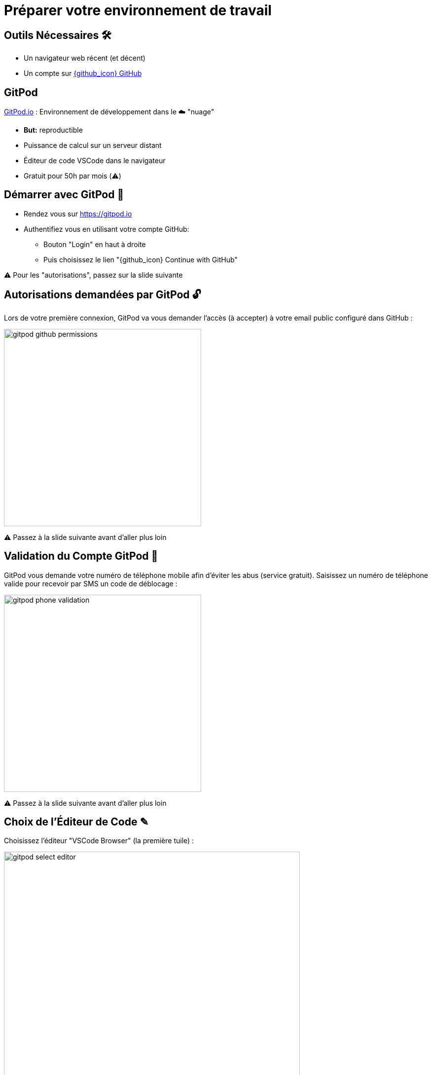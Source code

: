 [{invert}]
= Préparer votre environnement de travail

== Outils Nécessaires 🛠

* Un navigateur web récent (et décent)
* Un compte sur link:https://github.com[{github_icon} GitHub,window="_blank"]

== GitPod

link:https://gitpod.io[GitPod.io,window="_blank"] : Environnement de développement dans le ☁️ "nuage"

* **But:** reproductible
* Puissance de calcul sur un serveur distant
* Éditeur de code VSCode dans le navigateur
* Gratuit pour 50h par mois (⚠️)

== Démarrer avec GitPod 🚀

* Rendez vous sur link:https://gitpod.io[window="_blank"]

* Authentifiez vous en utilisant votre compte GitHub:
** Bouton "Login" en haut à droite
** Puis choisissez le lien "{github_icon} Continue with GitHub"

[.small]
⚠️ Pour les "autorisations", passez sur la slide suivante

== Autorisations demandées par GitPod 🔓

Lors de votre première connexion, GitPod va vous demander l'accès (à accepter) à votre email public configuré dans GitHub :

image::gitpod-github-permissions.png[width=400]

[.small]
⚠️ Passez à la slide suivante avant d'aller plus loin

== Validation du Compte GitPod 📱

GitPod vous demande votre numéro de téléphone mobile afin d'éviter les abus (service gratuit).
Saisissez un numéro de téléphone valide pour recevoir par SMS un code de déblocage :

image::gitpod-phone-validation.png[width=400]

[.small]
⚠️ Passez à la slide suivante avant d'aller plus loin

== Choix de l'Éditeur de Code ✎

Choisissez l'éditeur "VSCode Browser" (la première tuile) :

image::gitpod-select-editor.png[width=600]

[.small]
⚠️ Passez à la slide suivante avant d'aller plus loin

== Workspaces GitPod 🗂

* Vous arrivez sur la link:https://gitpod.io/workspaces[page listant les "workspaces" GitPod,window="_blank"] :

* Un workspace est une instance d'un environnement de travail virtuel (C'est un ordinateur distant)

* ⚠  Faites attention à réutiliser le même workspace tout au long de ce cours⚠

image::gitpod-workspaces.png[width=600]

== Démarrer l'environnement GitPod

Cliquez sur le bouton ci-dessous pour démarrer un environnement GitPod personnalisé:

image::https://gitpod.io/button/open-in-gitpod.svg[link="https://gitpod.io#{gitpod_github_repo_url}",window="_blank"]

Après quelques secondes (minutes?), vous avez accès à l'environnement:

* Gauche: navigateur de fichiers ("Workspace")
* Haut: éditeur de texte ("Get Started")
* Bas: Terminal interactif
* À droite en bas: plein de popups à ignorer (ou pas?)

[.small]
Source disponible dans : link:{gitpod_github_repo_url}[{github_icon} {gitpod_github_repo_url}, window="_blank"]

== Checkpoint 🎯

* Vous devriez pouvoir taper la commande `whoami` dans le terminal de GitPod:
** Retour attendu: `gitpod`

* Vous devriez pouvoir fermer le fichier "Get Started"...
** ... et ouvrir le fichier ``.gitpod.yml``

[.small]
On peut commencer !
